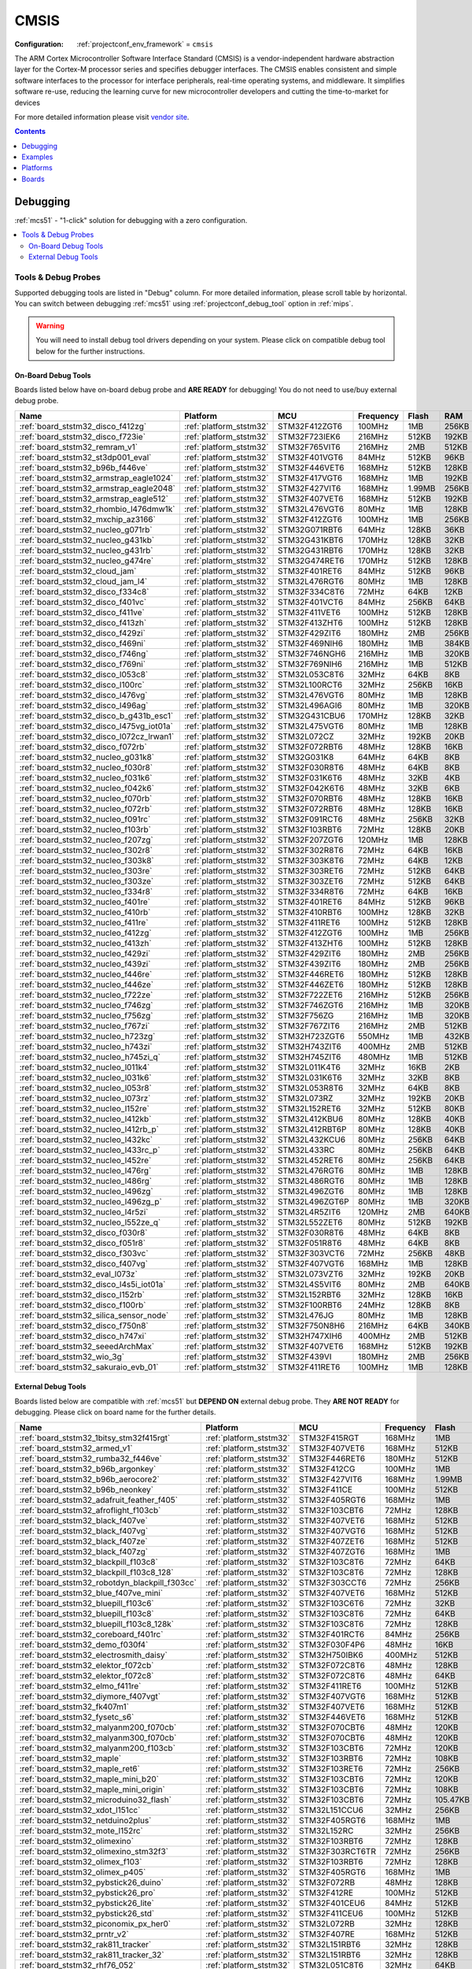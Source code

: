 
.. _framework_cmsis:

CMSIS
=====

:Configuration:
  :ref:`projectconf_env_framework` = ``cmsis``

The ARM Cortex Microcontroller Software Interface Standard (CMSIS) is a vendor-independent hardware abstraction layer for the Cortex-M processor series and specifies debugger interfaces. The CMSIS enables consistent and simple software interfaces to the processor for interface peripherals, real-time operating systems, and middleware. It simplifies software re-use, reducing the learning curve for new microcontroller developers and cutting the time-to-market for devices

For more detailed information please visit `vendor site <https://developer.arm.com/tools-and-software/embedded/cmsis?utm_source=platformio.org&utm_medium=docs>`_.


.. contents:: Contents
    :local:
    :depth: 1

Debugging
---------

:ref:`mcs51` - "1-click" solution for debugging with a zero configuration.

.. contents::
    :local:


Tools & Debug Probes
~~~~~~~~~~~~~~~~~~~~

Supported debugging tools are listed in "Debug" column. For more detailed
information, please scroll table by horizontal.
You can switch between debugging :ref:`mcs51` using
:ref:`projectconf_debug_tool` option in :ref:`mips`.

.. warning::
    You will need to install debug tool drivers depending on your system.
    Please click on compatible debug tool below for the further instructions.


On-Board Debug Tools
^^^^^^^^^^^^^^^^^^^^

Boards listed below have on-board debug probe and **ARE READY** for debugging!
You do not need to use/buy external debug probe.


.. list-table::
    :header-rows:  1

    * - Name
      - Platform
      - MCU
      - Frequency
      - Flash
      - RAM
    * - :ref:`board_ststm32_disco_f412zg`
      - :ref:`platform_ststm32`
      - STM32F412ZGT6
      - 100MHz
      - 1MB
      - 256KB
    * - :ref:`board_ststm32_disco_f723ie`
      - :ref:`platform_ststm32`
      - STM32F723IEK6
      - 216MHz
      - 512KB
      - 192KB
    * - :ref:`board_ststm32_remram_v1`
      - :ref:`platform_ststm32`
      - STM32F765VIT6
      - 216MHz
      - 2MB
      - 512KB
    * - :ref:`board_ststm32_st3dp001_eval`
      - :ref:`platform_ststm32`
      - STM32F401VGT6
      - 84MHz
      - 512KB
      - 96KB
    * - :ref:`board_ststm32_b96b_f446ve`
      - :ref:`platform_ststm32`
      - STM32F446VET6
      - 168MHz
      - 512KB
      - 128KB
    * - :ref:`board_ststm32_armstrap_eagle1024`
      - :ref:`platform_ststm32`
      - STM32F417VGT6
      - 168MHz
      - 1MB
      - 192KB
    * - :ref:`board_ststm32_armstrap_eagle2048`
      - :ref:`platform_ststm32`
      - STM32F427VIT6
      - 168MHz
      - 1.99MB
      - 256KB
    * - :ref:`board_ststm32_armstrap_eagle512`
      - :ref:`platform_ststm32`
      - STM32F407VET6
      - 168MHz
      - 512KB
      - 192KB
    * - :ref:`board_ststm32_rhombio_l476dmw1k`
      - :ref:`platform_ststm32`
      - STM32L476VGT6
      - 80MHz
      - 1MB
      - 128KB
    * - :ref:`board_ststm32_mxchip_az3166`
      - :ref:`platform_ststm32`
      - STM32F412ZGT6
      - 100MHz
      - 1MB
      - 256KB
    * - :ref:`board_ststm32_nucleo_g071rb`
      - :ref:`platform_ststm32`
      - STM32G071RBT6
      - 64MHz
      - 128KB
      - 36KB
    * - :ref:`board_ststm32_nucleo_g431kb`
      - :ref:`platform_ststm32`
      - STM32G431KBT6
      - 170MHz
      - 128KB
      - 32KB
    * - :ref:`board_ststm32_nucleo_g431rb`
      - :ref:`platform_ststm32`
      - STM32G431RBT6
      - 170MHz
      - 128KB
      - 32KB
    * - :ref:`board_ststm32_nucleo_g474re`
      - :ref:`platform_ststm32`
      - STM32G474RET6
      - 170MHz
      - 512KB
      - 128KB
    * - :ref:`board_ststm32_cloud_jam`
      - :ref:`platform_ststm32`
      - STM32F401RET6
      - 84MHz
      - 512KB
      - 96KB
    * - :ref:`board_ststm32_cloud_jam_l4`
      - :ref:`platform_ststm32`
      - STM32L476RGT6
      - 80MHz
      - 1MB
      - 128KB
    * - :ref:`board_ststm32_disco_f334c8`
      - :ref:`platform_ststm32`
      - STM32F334C8T6
      - 72MHz
      - 64KB
      - 12KB
    * - :ref:`board_ststm32_disco_f401vc`
      - :ref:`platform_ststm32`
      - STM32F401VCT6
      - 84MHz
      - 256KB
      - 64KB
    * - :ref:`board_ststm32_disco_f411ve`
      - :ref:`platform_ststm32`
      - STM32F411VET6
      - 100MHz
      - 512KB
      - 128KB
    * - :ref:`board_ststm32_disco_f413zh`
      - :ref:`platform_ststm32`
      - STM32F413ZHT6
      - 100MHz
      - 512KB
      - 128KB
    * - :ref:`board_ststm32_disco_f429zi`
      - :ref:`platform_ststm32`
      - STM32F429ZIT6
      - 180MHz
      - 2MB
      - 256KB
    * - :ref:`board_ststm32_disco_f469ni`
      - :ref:`platform_ststm32`
      - STM32F469NIH6
      - 180MHz
      - 1MB
      - 384KB
    * - :ref:`board_ststm32_disco_f746ng`
      - :ref:`platform_ststm32`
      - STM32F746NGH6
      - 216MHz
      - 1MB
      - 320KB
    * - :ref:`board_ststm32_disco_f769ni`
      - :ref:`platform_ststm32`
      - STM32F769NIH6
      - 216MHz
      - 1MB
      - 512KB
    * - :ref:`board_ststm32_disco_l053c8`
      - :ref:`platform_ststm32`
      - STM32L053C8T6
      - 32MHz
      - 64KB
      - 8KB
    * - :ref:`board_ststm32_disco_l100rc`
      - :ref:`platform_ststm32`
      - STM32L100RCT6
      - 32MHz
      - 256KB
      - 16KB
    * - :ref:`board_ststm32_disco_l476vg`
      - :ref:`platform_ststm32`
      - STM32L476VGT6
      - 80MHz
      - 1MB
      - 128KB
    * - :ref:`board_ststm32_disco_l496ag`
      - :ref:`platform_ststm32`
      - STM32L496AGI6
      - 80MHz
      - 1MB
      - 320KB
    * - :ref:`board_ststm32_disco_b_g431b_esc1`
      - :ref:`platform_ststm32`
      - STM32G431CBU6
      - 170MHz
      - 128KB
      - 32KB
    * - :ref:`board_ststm32_disco_l475vg_iot01a`
      - :ref:`platform_ststm32`
      - STM32L475VGT6
      - 80MHz
      - 1MB
      - 128KB
    * - :ref:`board_ststm32_disco_l072cz_lrwan1`
      - :ref:`platform_ststm32`
      - STM32L072CZ
      - 32MHz
      - 192KB
      - 20KB
    * - :ref:`board_ststm32_disco_f072rb`
      - :ref:`platform_ststm32`
      - STM32F072RBT6
      - 48MHz
      - 128KB
      - 16KB
    * - :ref:`board_ststm32_nucleo_g031k8`
      - :ref:`platform_ststm32`
      - STM32G031K8
      - 64MHz
      - 64KB
      - 8KB
    * - :ref:`board_ststm32_nucleo_f030r8`
      - :ref:`platform_ststm32`
      - STM32F030R8T6
      - 48MHz
      - 64KB
      - 8KB
    * - :ref:`board_ststm32_nucleo_f031k6`
      - :ref:`platform_ststm32`
      - STM32F031K6T6
      - 48MHz
      - 32KB
      - 4KB
    * - :ref:`board_ststm32_nucleo_f042k6`
      - :ref:`platform_ststm32`
      - STM32F042K6T6
      - 48MHz
      - 32KB
      - 6KB
    * - :ref:`board_ststm32_nucleo_f070rb`
      - :ref:`platform_ststm32`
      - STM32F070RBT6
      - 48MHz
      - 128KB
      - 16KB
    * - :ref:`board_ststm32_nucleo_f072rb`
      - :ref:`platform_ststm32`
      - STM32F072RBT6
      - 48MHz
      - 128KB
      - 16KB
    * - :ref:`board_ststm32_nucleo_f091rc`
      - :ref:`platform_ststm32`
      - STM32F091RCT6
      - 48MHz
      - 256KB
      - 32KB
    * - :ref:`board_ststm32_nucleo_f103rb`
      - :ref:`platform_ststm32`
      - STM32F103RBT6
      - 72MHz
      - 128KB
      - 20KB
    * - :ref:`board_ststm32_nucleo_f207zg`
      - :ref:`platform_ststm32`
      - STM32F207ZGT6
      - 120MHz
      - 1MB
      - 128KB
    * - :ref:`board_ststm32_nucleo_f302r8`
      - :ref:`platform_ststm32`
      - STM32F302R8T6
      - 72MHz
      - 64KB
      - 16KB
    * - :ref:`board_ststm32_nucleo_f303k8`
      - :ref:`platform_ststm32`
      - STM32F303K8T6
      - 72MHz
      - 64KB
      - 12KB
    * - :ref:`board_ststm32_nucleo_f303re`
      - :ref:`platform_ststm32`
      - STM32F303RET6
      - 72MHz
      - 512KB
      - 64KB
    * - :ref:`board_ststm32_nucleo_f303ze`
      - :ref:`platform_ststm32`
      - STM32F303ZET6
      - 72MHz
      - 512KB
      - 64KB
    * - :ref:`board_ststm32_nucleo_f334r8`
      - :ref:`platform_ststm32`
      - STM32F334R8T6
      - 72MHz
      - 64KB
      - 16KB
    * - :ref:`board_ststm32_nucleo_f401re`
      - :ref:`platform_ststm32`
      - STM32F401RET6
      - 84MHz
      - 512KB
      - 96KB
    * - :ref:`board_ststm32_nucleo_f410rb`
      - :ref:`platform_ststm32`
      - STM32F410RBT6
      - 100MHz
      - 128KB
      - 32KB
    * - :ref:`board_ststm32_nucleo_f411re`
      - :ref:`platform_ststm32`
      - STM32F411RET6
      - 100MHz
      - 512KB
      - 128KB
    * - :ref:`board_ststm32_nucleo_f412zg`
      - :ref:`platform_ststm32`
      - STM32F412ZGT6
      - 100MHz
      - 1MB
      - 256KB
    * - :ref:`board_ststm32_nucleo_f413zh`
      - :ref:`platform_ststm32`
      - STM32F413ZHT6
      - 100MHz
      - 512KB
      - 128KB
    * - :ref:`board_ststm32_nucleo_f429zi`
      - :ref:`platform_ststm32`
      - STM32F429ZIT6
      - 180MHz
      - 2MB
      - 256KB
    * - :ref:`board_ststm32_nucleo_f439zi`
      - :ref:`platform_ststm32`
      - STM32F439ZIT6
      - 180MHz
      - 2MB
      - 256KB
    * - :ref:`board_ststm32_nucleo_f446re`
      - :ref:`platform_ststm32`
      - STM32F446RET6
      - 180MHz
      - 512KB
      - 128KB
    * - :ref:`board_ststm32_nucleo_f446ze`
      - :ref:`platform_ststm32`
      - STM32F446ZET6
      - 180MHz
      - 512KB
      - 128KB
    * - :ref:`board_ststm32_nucleo_f722ze`
      - :ref:`platform_ststm32`
      - STM32F722ZET6
      - 216MHz
      - 512KB
      - 256KB
    * - :ref:`board_ststm32_nucleo_f746zg`
      - :ref:`platform_ststm32`
      - STM32F746ZGT6
      - 216MHz
      - 1MB
      - 320KB
    * - :ref:`board_ststm32_nucleo_f756zg`
      - :ref:`platform_ststm32`
      - STM32F756ZG
      - 216MHz
      - 1MB
      - 320KB
    * - :ref:`board_ststm32_nucleo_f767zi`
      - :ref:`platform_ststm32`
      - STM32F767ZIT6
      - 216MHz
      - 2MB
      - 512KB
    * - :ref:`board_ststm32_nucleo_h723zg`
      - :ref:`platform_ststm32`
      - STM32H723ZGT6
      - 550MHz
      - 1MB
      - 432KB
    * - :ref:`board_ststm32_nucleo_h743zi`
      - :ref:`platform_ststm32`
      - STM32H743ZIT6
      - 400MHz
      - 2MB
      - 512KB
    * - :ref:`board_ststm32_nucleo_h745zi_q`
      - :ref:`platform_ststm32`
      - STM32H745ZIT6
      - 480MHz
      - 1MB
      - 512KB
    * - :ref:`board_ststm32_nucleo_l011k4`
      - :ref:`platform_ststm32`
      - STM32L011K4T6
      - 32MHz
      - 16KB
      - 2KB
    * - :ref:`board_ststm32_nucleo_l031k6`
      - :ref:`platform_ststm32`
      - STM32L031K6T6
      - 32MHz
      - 32KB
      - 8KB
    * - :ref:`board_ststm32_nucleo_l053r8`
      - :ref:`platform_ststm32`
      - STM32L053R8T6
      - 32MHz
      - 64KB
      - 8KB
    * - :ref:`board_ststm32_nucleo_l073rz`
      - :ref:`platform_ststm32`
      - STM32L073RZ
      - 32MHz
      - 192KB
      - 20KB
    * - :ref:`board_ststm32_nucleo_l152re`
      - :ref:`platform_ststm32`
      - STM32L152RET6
      - 32MHz
      - 512KB
      - 80KB
    * - :ref:`board_ststm32_nucleo_l412kb`
      - :ref:`platform_ststm32`
      - STM32L412KBU6
      - 80MHz
      - 128KB
      - 40KB
    * - :ref:`board_ststm32_nucleo_l412rb_p`
      - :ref:`platform_ststm32`
      - STM32L412RBT6P
      - 80MHz
      - 128KB
      - 40KB
    * - :ref:`board_ststm32_nucleo_l432kc`
      - :ref:`platform_ststm32`
      - STM32L432KCU6
      - 80MHz
      - 256KB
      - 64KB
    * - :ref:`board_ststm32_nucleo_l433rc_p`
      - :ref:`platform_ststm32`
      - STM32L433RC
      - 80MHz
      - 256KB
      - 64KB
    * - :ref:`board_ststm32_nucleo_l452re`
      - :ref:`platform_ststm32`
      - STM32L452RET6
      - 80MHz
      - 256KB
      - 64KB
    * - :ref:`board_ststm32_nucleo_l476rg`
      - :ref:`platform_ststm32`
      - STM32L476RGT6
      - 80MHz
      - 1MB
      - 128KB
    * - :ref:`board_ststm32_nucleo_l486rg`
      - :ref:`platform_ststm32`
      - STM32L486RGT6
      - 80MHz
      - 1MB
      - 128KB
    * - :ref:`board_ststm32_nucleo_l496zg`
      - :ref:`platform_ststm32`
      - STM32L496ZGT6
      - 80MHz
      - 1MB
      - 128KB
    * - :ref:`board_ststm32_nucleo_l496zg_p`
      - :ref:`platform_ststm32`
      - STM32L496ZGT6P
      - 80MHz
      - 1MB
      - 320KB
    * - :ref:`board_ststm32_nucleo_l4r5zi`
      - :ref:`platform_ststm32`
      - STM32L4R5ZIT6
      - 120MHz
      - 2MB
      - 640KB
    * - :ref:`board_ststm32_nucleo_l552ze_q`
      - :ref:`platform_ststm32`
      - STM32L552ZET6
      - 80MHz
      - 512KB
      - 192KB
    * - :ref:`board_ststm32_disco_f030r8`
      - :ref:`platform_ststm32`
      - STM32F030R8T6
      - 48MHz
      - 64KB
      - 8KB
    * - :ref:`board_ststm32_disco_f051r8`
      - :ref:`platform_ststm32`
      - STM32F051R8T6
      - 48MHz
      - 64KB
      - 8KB
    * - :ref:`board_ststm32_disco_f303vc`
      - :ref:`platform_ststm32`
      - STM32F303VCT6
      - 72MHz
      - 256KB
      - 48KB
    * - :ref:`board_ststm32_disco_f407vg`
      - :ref:`platform_ststm32`
      - STM32F407VGT6
      - 168MHz
      - 1MB
      - 128KB
    * - :ref:`board_ststm32_eval_l073z`
      - :ref:`platform_ststm32`
      - STM32L073VZT6
      - 32MHz
      - 192KB
      - 20KB
    * - :ref:`board_ststm32_disco_l4s5i_iot01a`
      - :ref:`platform_ststm32`
      - STM32L4S5VIT6
      - 80MHz
      - 2MB
      - 640KB
    * - :ref:`board_ststm32_disco_l152rb`
      - :ref:`platform_ststm32`
      - STM32L152RBT6
      - 32MHz
      - 128KB
      - 16KB
    * - :ref:`board_ststm32_disco_f100rb`
      - :ref:`platform_ststm32`
      - STM32F100RBT6
      - 24MHz
      - 128KB
      - 8KB
    * - :ref:`board_ststm32_silica_sensor_node`
      - :ref:`platform_ststm32`
      - STM32L476JG
      - 80MHz
      - 1MB
      - 128KB
    * - :ref:`board_ststm32_disco_f750n8`
      - :ref:`platform_ststm32`
      - STM32F750N8H6
      - 216MHz
      - 64KB
      - 340KB
    * - :ref:`board_ststm32_disco_h747xi`
      - :ref:`platform_ststm32`
      - STM32H747XIH6
      - 400MHz
      - 2MB
      - 512KB
    * - :ref:`board_ststm32_seeedArchMax`
      - :ref:`platform_ststm32`
      - STM32F407VET6
      - 168MHz
      - 512KB
      - 192KB
    * - :ref:`board_ststm32_wio_3g`
      - :ref:`platform_ststm32`
      - STM32F439VI
      - 180MHz
      - 2MB
      - 256KB
    * - :ref:`board_ststm32_sakuraio_evb_01`
      - :ref:`platform_ststm32`
      - STM32F411RET6
      - 100MHz
      - 1MB
      - 128KB


External Debug Tools
^^^^^^^^^^^^^^^^^^^^

Boards listed below are compatible with :ref:`mcs51` but **DEPEND ON**
external debug probe. They **ARE NOT READY** for debugging.
Please click on board name for the further details.


.. list-table::
    :header-rows:  1

    * - Name
      - Platform
      - MCU
      - Frequency
      - Flash
      - RAM
    * - :ref:`board_ststm32_1bitsy_stm32f415rgt`
      - :ref:`platform_ststm32`
      - STM32F415RGT
      - 168MHz
      - 1MB
      - 128KB
    * - :ref:`board_ststm32_armed_v1`
      - :ref:`platform_ststm32`
      - STM32F407VET6
      - 168MHz
      - 512KB
      - 192KB
    * - :ref:`board_ststm32_rumba32_f446ve`
      - :ref:`platform_ststm32`
      - STM32F446RET6
      - 180MHz
      - 512KB
      - 128KB
    * - :ref:`board_ststm32_b96b_argonkey`
      - :ref:`platform_ststm32`
      - STM32F412CG
      - 100MHz
      - 1MB
      - 256KB
    * - :ref:`board_ststm32_b96b_aerocore2`
      - :ref:`platform_ststm32`
      - STM32F427VIT6
      - 168MHz
      - 1.99MB
      - 256KB
    * - :ref:`board_ststm32_b96b_neonkey`
      - :ref:`platform_ststm32`
      - STM32F411CE
      - 100MHz
      - 512KB
      - 128KB
    * - :ref:`board_ststm32_adafruit_feather_f405`
      - :ref:`platform_ststm32`
      - STM32F405RGT6
      - 168MHz
      - 1MB
      - 128KB
    * - :ref:`board_ststm32_afroflight_f103cb`
      - :ref:`platform_ststm32`
      - STM32F103CBT6
      - 72MHz
      - 128KB
      - 20KB
    * - :ref:`board_ststm32_black_f407ve`
      - :ref:`platform_ststm32`
      - STM32F407VET6
      - 168MHz
      - 512KB
      - 128KB
    * - :ref:`board_ststm32_black_f407vg`
      - :ref:`platform_ststm32`
      - STM32F407VGT6
      - 168MHz
      - 512KB
      - 128KB
    * - :ref:`board_ststm32_black_f407ze`
      - :ref:`platform_ststm32`
      - STM32F407ZET6
      - 168MHz
      - 512KB
      - 128KB
    * - :ref:`board_ststm32_black_f407zg`
      - :ref:`platform_ststm32`
      - STM32F407ZGT6
      - 168MHz
      - 1MB
      - 128KB
    * - :ref:`board_ststm32_blackpill_f103c8`
      - :ref:`platform_ststm32`
      - STM32F103C8T6
      - 72MHz
      - 64KB
      - 20KB
    * - :ref:`board_ststm32_blackpill_f103c8_128`
      - :ref:`platform_ststm32`
      - STM32F103C8T6
      - 72MHz
      - 128KB
      - 20KB
    * - :ref:`board_ststm32_robotdyn_blackpill_f303cc`
      - :ref:`platform_ststm32`
      - STM32F303CCT6
      - 72MHz
      - 256KB
      - 40KB
    * - :ref:`board_ststm32_blue_f407ve_mini`
      - :ref:`platform_ststm32`
      - STM32F407VET6
      - 168MHz
      - 512KB
      - 128KB
    * - :ref:`board_ststm32_bluepill_f103c6`
      - :ref:`platform_ststm32`
      - STM32F103C6T6
      - 72MHz
      - 32KB
      - 10KB
    * - :ref:`board_ststm32_bluepill_f103c8`
      - :ref:`platform_ststm32`
      - STM32F103C8T6
      - 72MHz
      - 64KB
      - 20KB
    * - :ref:`board_ststm32_bluepill_f103c8_128k`
      - :ref:`platform_ststm32`
      - STM32F103C8T6
      - 72MHz
      - 128KB
      - 20KB
    * - :ref:`board_ststm32_coreboard_f401rc`
      - :ref:`platform_ststm32`
      - STM32F401RCT6
      - 84MHz
      - 256KB
      - 64KB
    * - :ref:`board_ststm32_demo_f030f4`
      - :ref:`platform_ststm32`
      - STM32F030F4P6
      - 48MHz
      - 16KB
      - 4KB
    * - :ref:`board_ststm32_electrosmith_daisy`
      - :ref:`platform_ststm32`
      - STM32H750IBK6
      - 400MHz
      - 512KB
      - 128KB
    * - :ref:`board_ststm32_elektor_f072cb`
      - :ref:`platform_ststm32`
      - STM32F072C8T6
      - 48MHz
      - 128KB
      - 16KB
    * - :ref:`board_ststm32_elektor_f072c8`
      - :ref:`platform_ststm32`
      - STM32F072C8T6
      - 48MHz
      - 64KB
      - 16KB
    * - :ref:`board_ststm32_elmo_f411re`
      - :ref:`platform_ststm32`
      - STM32F411RET6
      - 100MHz
      - 512KB
      - 128KB
    * - :ref:`board_ststm32_diymore_f407vgt`
      - :ref:`platform_ststm32`
      - STM32F407VGT6
      - 168MHz
      - 512KB
      - 128KB
    * - :ref:`board_ststm32_fk407m1`
      - :ref:`platform_ststm32`
      - STM32F407VET6
      - 168MHz
      - 512KB
      - 128KB
    * - :ref:`board_ststm32_fysetc_s6`
      - :ref:`platform_ststm32`
      - STM32F446VET6
      - 168MHz
      - 512KB
      - 128KB
    * - :ref:`board_ststm32_malyanm200_f070cb`
      - :ref:`platform_ststm32`
      - STM32F070CBT6
      - 48MHz
      - 120KB
      - 14.81KB
    * - :ref:`board_ststm32_malyanm300_f070cb`
      - :ref:`platform_ststm32`
      - STM32F070CBT6
      - 48MHz
      - 120KB
      - 14.81KB
    * - :ref:`board_ststm32_malyanm200_f103cb`
      - :ref:`platform_ststm32`
      - STM32F103CBT6
      - 72MHz
      - 120KB
      - 20KB
    * - :ref:`board_ststm32_maple`
      - :ref:`platform_ststm32`
      - STM32F103RBT6
      - 72MHz
      - 108KB
      - 17KB
    * - :ref:`board_ststm32_maple_ret6`
      - :ref:`platform_ststm32`
      - STM32F103RET6
      - 72MHz
      - 256KB
      - 48KB
    * - :ref:`board_ststm32_maple_mini_b20`
      - :ref:`platform_ststm32`
      - STM32F103CBT6
      - 72MHz
      - 120KB
      - 20KB
    * - :ref:`board_ststm32_maple_mini_origin`
      - :ref:`platform_ststm32`
      - STM32F103CBT6
      - 72MHz
      - 108KB
      - 17KB
    * - :ref:`board_ststm32_microduino32_flash`
      - :ref:`platform_ststm32`
      - STM32F103CBT6
      - 72MHz
      - 105.47KB
      - 16.60KB
    * - :ref:`board_ststm32_xdot_l151cc`
      - :ref:`platform_ststm32`
      - STM32L151CCU6
      - 32MHz
      - 256KB
      - 32KB
    * - :ref:`board_ststm32_netduino2plus`
      - :ref:`platform_ststm32`
      - STM32F405RGT6
      - 168MHz
      - 1MB
      - 192KB
    * - :ref:`board_ststm32_mote_l152rc`
      - :ref:`platform_ststm32`
      - STM32L152RC
      - 32MHz
      - 256KB
      - 32KB
    * - :ref:`board_ststm32_olimexino`
      - :ref:`platform_ststm32`
      - STM32F103RBT6
      - 72MHz
      - 128KB
      - 20KB
    * - :ref:`board_ststm32_olimexino_stm32f3`
      - :ref:`platform_ststm32`
      - STM32F303RCT6TR
      - 72MHz
      - 256KB
      - 40KB
    * - :ref:`board_ststm32_olimex_f103`
      - :ref:`platform_ststm32`
      - STM32F103RBT6
      - 72MHz
      - 128KB
      - 20KB
    * - :ref:`board_ststm32_olimex_p405`
      - :ref:`platform_ststm32`
      - STM32F405RGT6
      - 168MHz
      - 1MB
      - 192KB
    * - :ref:`board_ststm32_pybstick26_duino`
      - :ref:`platform_ststm32`
      - STM32F072RB
      - 48MHz
      - 128KB
      - 16KB
    * - :ref:`board_ststm32_pybstick26_pro`
      - :ref:`platform_ststm32`
      - STM32F412RE
      - 100MHz
      - 512KB
      - 256KB
    * - :ref:`board_ststm32_pybstick26_lite`
      - :ref:`platform_ststm32`
      - STM32F401CEU6
      - 84MHz
      - 512KB
      - 96KB
    * - :ref:`board_ststm32_pybstick26_std`
      - :ref:`platform_ststm32`
      - STM32F411CEU6
      - 100MHz
      - 512KB
      - 128KB
    * - :ref:`board_ststm32_piconomix_px_her0`
      - :ref:`platform_ststm32`
      - STM32L072RB
      - 32MHz
      - 128KB
      - 20KB
    * - :ref:`board_ststm32_prntr_v2`
      - :ref:`platform_ststm32`
      - STM32F407RE
      - 168MHz
      - 512KB
      - 192KB
    * - :ref:`board_ststm32_rak811_tracker`
      - :ref:`platform_ststm32`
      - STM32L151RBT6
      - 32MHz
      - 128KB
      - 16KB
    * - :ref:`board_ststm32_rak811_tracker_32`
      - :ref:`platform_ststm32`
      - STM32L151RBT6
      - 32MHz
      - 128KB
      - 32KB
    * - :ref:`board_ststm32_rhf76_052`
      - :ref:`platform_ststm32`
      - STM32L051C8T6
      - 32MHz
      - 64KB
      - 8KB
    * - :ref:`board_ststm32_disco_g031j6`
      - :ref:`platform_ststm32`
      - STM32G031J6
      - 64MHz
      - 128KB
      - 8KB
    * - :ref:`board_ststm32_steval_fcu001v1`
      - :ref:`platform_ststm32`
      - STM32F401CCU6
      - 84MHz
      - 256KB
      - 64KB
    * - :ref:`board_ststm32_olimex_e407`
      - :ref:`platform_ststm32`
      - STM32F407ZGT6
      - 168MHz
      - 1MB
      - 128KB
    * - :ref:`board_ststm32_olimex_h407`
      - :ref:`platform_ststm32`
      - STM32F407ZGT6
      - 168MHz
      - 1MB
      - 128KB
    * - :ref:`board_ststm32_eval_f107vc`
      - :ref:`platform_ststm32`
      - STM32F107VCT6
      - 72MHz
      - 256KB
      - 64KB
    * - :ref:`board_ststm32_eval_f373vc`
      - :ref:`platform_ststm32`
      - STM32F373VCT6
      - 72MHz
      - 256KB
      - 32KB
    * - :ref:`board_ststm32_eval_f072vb`
      - :ref:`platform_ststm32`
      - STM32F072VBT6
      - 48MHz
      - 128KB
      - 16KB
    * - :ref:`board_ststm32_genericSTM32F103C4`
      - :ref:`platform_ststm32`
      - STM32F103C4T6
      - 72MHz
      - 16KB
      - 6KB
    * - :ref:`board_ststm32_genericSTM32F103C6`
      - :ref:`platform_ststm32`
      - STM32F103C6T6
      - 72MHz
      - 32KB
      - 10KB
    * - :ref:`board_ststm32_genericSTM32F103C8`
      - :ref:`platform_ststm32`
      - STM32F103C8T6
      - 72MHz
      - 64KB
      - 20KB
    * - :ref:`board_ststm32_genericSTM32F103CB`
      - :ref:`platform_ststm32`
      - STM32F103CBT6
      - 72MHz
      - 128KB
      - 20KB
    * - :ref:`board_ststm32_genericSTM32F103R4`
      - :ref:`platform_ststm32`
      - STM32F103R4T6
      - 72MHz
      - 16KB
      - 6KB
    * - :ref:`board_ststm32_genericSTM32F103R6`
      - :ref:`platform_ststm32`
      - STM32F103R6T6
      - 72MHz
      - 32KB
      - 10KB
    * - :ref:`board_ststm32_genericSTM32F103R8`
      - :ref:`platform_ststm32`
      - STM32F103R8T6
      - 72MHz
      - 64KB
      - 20KB
    * - :ref:`board_ststm32_genericSTM32F103RB`
      - :ref:`platform_ststm32`
      - STM32F103RBT6
      - 72MHz
      - 128KB
      - 20KB
    * - :ref:`board_ststm32_genericSTM32F103RC`
      - :ref:`platform_ststm32`
      - STM32F103RCT6
      - 72MHz
      - 256KB
      - 48KB
    * - :ref:`board_ststm32_genericSTM32F103RD`
      - :ref:`platform_ststm32`
      - STM32F103RDT6
      - 72MHz
      - 384KB
      - 64KB
    * - :ref:`board_ststm32_genericSTM32F103RE`
      - :ref:`platform_ststm32`
      - STM32F103RET6
      - 72MHz
      - 512KB
      - 64KB
    * - :ref:`board_ststm32_genericSTM32F103RF`
      - :ref:`platform_ststm32`
      - STM32F103RFT6
      - 72MHz
      - 768KB
      - 96KB
    * - :ref:`board_ststm32_genericSTM32F103RG`
      - :ref:`platform_ststm32`
      - STM32F103RGT6
      - 72MHz
      - 1MB
      - 96KB
    * - :ref:`board_ststm32_genericSTM32F103T4`
      - :ref:`platform_ststm32`
      - STM32F103T4U6
      - 72MHz
      - 16KB
      - 6KB
    * - :ref:`board_ststm32_genericSTM32F103T6`
      - :ref:`platform_ststm32`
      - STM32F103T6U6
      - 72MHz
      - 32KB
      - 10KB
    * - :ref:`board_ststm32_genericSTM32F103T8`
      - :ref:`platform_ststm32`
      - STM32F103T8U6
      - 72MHz
      - 64KB
      - 20KB
    * - :ref:`board_ststm32_genericSTM32F103TB`
      - :ref:`platform_ststm32`
      - STM32F103TBU6
      - 72MHz
      - 128KB
      - 20KB
    * - :ref:`board_ststm32_genericSTM32F103V8`
      - :ref:`platform_ststm32`
      - STM32F103V8T6
      - 72MHz
      - 64KB
      - 20KB
    * - :ref:`board_ststm32_genericSTM32F103VB`
      - :ref:`platform_ststm32`
      - STM32F103VBT6
      - 72MHz
      - 128KB
      - 20KB
    * - :ref:`board_ststm32_genericSTM32F103VC`
      - :ref:`platform_ststm32`
      - STM32F103VCT6
      - 72MHz
      - 256KB
      - 48KB
    * - :ref:`board_ststm32_genericSTM32F103VD`
      - :ref:`platform_ststm32`
      - STM32F103VDT6
      - 72MHz
      - 384KB
      - 64KB
    * - :ref:`board_ststm32_genericSTM32F103VE`
      - :ref:`platform_ststm32`
      - STM32F103VET6
      - 72MHz
      - 512KB
      - 64KB
    * - :ref:`board_ststm32_genericSTM32F103VF`
      - :ref:`platform_ststm32`
      - STM32F103VFT6
      - 72MHz
      - 768KB
      - 96KB
    * - :ref:`board_ststm32_genericSTM32F103VG`
      - :ref:`platform_ststm32`
      - STM32F103VGT6
      - 72MHz
      - 1MB
      - 96KB
    * - :ref:`board_ststm32_genericSTM32F103ZC`
      - :ref:`platform_ststm32`
      - STM32F103ZCT6
      - 72MHz
      - 256KB
      - 48KB
    * - :ref:`board_ststm32_genericSTM32F103ZD`
      - :ref:`platform_ststm32`
      - STM32F103ZDT6
      - 72MHz
      - 384KB
      - 64KB
    * - :ref:`board_ststm32_genericSTM32F103ZE`
      - :ref:`platform_ststm32`
      - STM32F103ZET6
      - 72MHz
      - 512KB
      - 64KB
    * - :ref:`board_ststm32_genericSTM32F103ZF`
      - :ref:`platform_ststm32`
      - STM32F103ZFT6
      - 72MHz
      - 768KB
      - 96KB
    * - :ref:`board_ststm32_genericSTM32F103ZG`
      - :ref:`platform_ststm32`
      - STM32F103ZGT6
      - 72MHz
      - 1MB
      - 96KB
    * - :ref:`board_ststm32_genericSTM32F303CB`
      - :ref:`platform_ststm32`
      - STM32F303CBT6
      - 72MHz
      - 128KB
      - 32KB
    * - :ref:`board_ststm32_genericSTM32F373RC`
      - :ref:`platform_ststm32`
      - STM32F373RCT6
      - 72MHz
      - 256KB
      - 32KB
    * - :ref:`board_ststm32_genericSTM32F401CB`
      - :ref:`platform_ststm32`
      - STM32F401CBU6
      - 84MHz
      - 128KB
      - 64KB
    * - :ref:`board_ststm32_genericSTM32F401CC`
      - :ref:`platform_ststm32`
      - STM32F401CCU6
      - 84MHz
      - 256KB
      - 64KB
    * - :ref:`board_ststm32_genericSTM32F401CD`
      - :ref:`platform_ststm32`
      - STM32F401CDU6
      - 84MHz
      - 384KB
      - 96KB
    * - :ref:`board_ststm32_genericSTM32F401CE`
      - :ref:`platform_ststm32`
      - STM32F401CEU6
      - 84MHz
      - 512KB
      - 96KB
    * - :ref:`board_ststm32_genericSTM32F401RB`
      - :ref:`platform_ststm32`
      - STM32F401RBT6
      - 84MHz
      - 128KB
      - 64KB
    * - :ref:`board_ststm32_genericSTM32F401RC`
      - :ref:`platform_ststm32`
      - STM32F401RCT6
      - 84MHz
      - 256KB
      - 64KB
    * - :ref:`board_ststm32_genericSTM32F401RD`
      - :ref:`platform_ststm32`
      - STM32F401RDT6
      - 84MHz
      - 384KB
      - 96KB
    * - :ref:`board_ststm32_genericSTM32F401RE`
      - :ref:`platform_ststm32`
      - STM32F401RET6
      - 84MHz
      - 512KB
      - 96KB
    * - :ref:`board_ststm32_genericSTM32F405RG`
      - :ref:`platform_ststm32`
      - STM32F405RGT6
      - 168MHz
      - 1MB
      - 128KB
    * - :ref:`board_ststm32_genericSTM32F407IGT6`
      - :ref:`platform_ststm32`
      - STM32F407IGT6
      - 168MHz
      - 1MB
      - 192KB
    * - :ref:`board_ststm32_genericSTM32F407VET6`
      - :ref:`platform_ststm32`
      - STM32F407VET6
      - 168MHz
      - 502.23KB
      - 128KB
    * - :ref:`board_ststm32_genericSTM32F407VGT6`
      - :ref:`platform_ststm32`
      - STM32F407VGT6
      - 168MHz
      - 1MB
      - 128KB
    * - :ref:`board_ststm32_genericSTM32F410C8`
      - :ref:`platform_ststm32`
      - STM32F410C8T6
      - 100MHz
      - 64KB
      - 32KB
    * - :ref:`board_ststm32_genericSTM32F410CB`
      - :ref:`platform_ststm32`
      - STM32F410CBT6
      - 100MHz
      - 128KB
      - 32KB
    * - :ref:`board_ststm32_genericSTM32F410R8`
      - :ref:`platform_ststm32`
      - STM32F410R8T6
      - 100MHz
      - 64KB
      - 32KB
    * - :ref:`board_ststm32_genericSTM32F410RB`
      - :ref:`platform_ststm32`
      - STM32F410RBT6
      - 100MHz
      - 128KB
      - 32KB
    * - :ref:`board_ststm32_genericSTM32F411CC`
      - :ref:`platform_ststm32`
      - STM32F411CCU6
      - 100MHz
      - 256KB
      - 128KB
    * - :ref:`board_ststm32_genericSTM32F411CE`
      - :ref:`platform_ststm32`
      - STM32F411CEU6
      - 100MHz
      - 512KB
      - 128KB
    * - :ref:`board_ststm32_genericSTM32F411RC`
      - :ref:`platform_ststm32`
      - STM32F411RCT6
      - 100MHz
      - 256KB
      - 128KB
    * - :ref:`board_ststm32_genericSTM32F411RE`
      - :ref:`platform_ststm32`
      - STM32F411RET6
      - 100MHz
      - 512KB
      - 128KB
    * - :ref:`board_ststm32_genericSTM32F412CE`
      - :ref:`platform_ststm32`
      - STM32F412CEU6
      - 100MHz
      - 512KB
      - 256KB
    * - :ref:`board_ststm32_genericSTM32F412CG`
      - :ref:`platform_ststm32`
      - STM32F412CGU6
      - 100MHz
      - 1MB
      - 256KB
    * - :ref:`board_ststm32_genericSTM32F412RE`
      - :ref:`platform_ststm32`
      - STM32F412RET6
      - 100MHz
      - 512KB
      - 256KB
    * - :ref:`board_ststm32_genericSTM32F412RG`
      - :ref:`platform_ststm32`
      - STM32F412RGT6
      - 100MHz
      - 1MB
      - 256KB
    * - :ref:`board_ststm32_genericSTM32F413CG`
      - :ref:`platform_ststm32`
      - STM32F413CGU6
      - 100MHz
      - 1MB
      - 320KB
    * - :ref:`board_ststm32_genericSTM32F413CH`
      - :ref:`platform_ststm32`
      - STM32F413CHU6
      - 100MHz
      - 1.50MB
      - 320KB
    * - :ref:`board_ststm32_genericSTM32F413RG`
      - :ref:`platform_ststm32`
      - STM32F413RGT6
      - 100MHz
      - 1MB
      - 320KB
    * - :ref:`board_ststm32_genericSTM32F413RH`
      - :ref:`platform_ststm32`
      - STM32F413RHT6
      - 100MHz
      - 1.50MB
      - 320KB
    * - :ref:`board_ststm32_genericSTM32F415RG`
      - :ref:`platform_ststm32`
      - STM32F415RGT6
      - 168MHz
      - 1MB
      - 128KB
    * - :ref:`board_ststm32_genericSTM32F417VE`
      - :ref:`platform_ststm32`
      - STM32F417VET6
      - 168MHz
      - 512KB
      - 128KB
    * - :ref:`board_ststm32_genericSTM32F417VG`
      - :ref:`platform_ststm32`
      - STM32F417VGT6
      - 168MHz
      - 1MB
      - 128KB
    * - :ref:`board_ststm32_genericSTM32F423CH`
      - :ref:`platform_ststm32`
      - STM32F423CHU6
      - 100MHz
      - 1.50MB
      - 320KB
    * - :ref:`board_ststm32_genericSTM32F423RH`
      - :ref:`platform_ststm32`
      - STM32F423RHT6
      - 100MHz
      - 1.50MB
      - 320KB
    * - :ref:`board_ststm32_genericSTM32F446RC`
      - :ref:`platform_ststm32`
      - STM32F446RCT6
      - 180MHz
      - 256KB
      - 128KB
    * - :ref:`board_ststm32_genericSTM32F446RE`
      - :ref:`platform_ststm32`
      - STM32F446RET6
      - 180MHz
      - 512KB
      - 128KB
    * - :ref:`board_ststm32_stm32f4stamp`
      - :ref:`platform_ststm32`
      - STM32F405RGT6
      - 168MHz
      - 1MB
      - 192KB
    * - :ref:`board_ststm32_steval_mksboxv1`
      - :ref:`platform_ststm32`
      - STM32L4R9ZI
      - 120MHz
      - 2MB
      - 640KB
    * - :ref:`board_ststm32_sparky_v1`
      - :ref:`platform_ststm32`
      - STM32F303CCT6
      - 72MHz
      - 256KB
      - 40KB
    * - :ref:`board_ststm32_thunder_pack`
      - :ref:`platform_ststm32`
      - STM32L072KZ
      - 32MHz
      - 192KB
      - 20KB
    * - :ref:`board_ststm32_thunder_pack_f411`
      - :ref:`platform_ststm32`
      - STM32F411CEU6
      - 100MHz
      - 512KB
      - 128KB
    * - :ref:`board_ststm32_hy_tinystm103tb`
      - :ref:`platform_ststm32`
      - STM32F103TBU6
      - 72MHz
      - 128KB
      - 20KB
    * - :ref:`board_ststm32_vake_v1`
      - :ref:`platform_ststm32`
      - STM32F446RET6
      - 180MHz
      - 512KB
      - 128KB
    * - :ref:`board_ststm32_vccgnd_f103zet6`
      - :ref:`platform_ststm32`
      - STM32F103ZET6
      - 72MHz
      - 512KB
      - 64KB
    * - :ref:`board_ststm32_vccgnd_f407zg_mini`
      - :ref:`platform_ststm32`
      - STM32F407ZGT6
      - 72MHz
      - 512KB
      - 64KB
    * - :ref:`board_ststm32_waveshare_open103z`
      - :ref:`platform_ststm32`
      - STM32F103ZET6
      - 72MHz
      - 512KB
      - 64KB
    * - :ref:`board_ststm32_blackpill_f401cc`
      - :ref:`platform_ststm32`
      - STM32F401CCU6
      - 84MHz
      - 256KB
      - 64KB
    * - :ref:`board_ststm32_blackpill_f411ce`
      - :ref:`platform_ststm32`
      - STM32F411CEU6
      - 100MHz
      - 512KB
      - 128KB
    * - :ref:`board_ststm32_blackpill_f401ce`
      - :ref:`platform_ststm32`
      - STM32F401CEU6
      - 84MHz
      - 512KB
      - 96KB
    * - :ref:`board_ststm32_wraith32_v1`
      - :ref:`platform_ststm32`
      - STM32F051K6
      - 48MHz
      - 32KB
      - 7.75KB


Examples
--------

* `CMSIS for ST STM32 <https://github.com/platformio/platform-ststm32/tree/master/examples?utm_source=platformio.org&utm_medium=docs>`_

Platforms
---------
.. list-table::
    :header-rows:  1

    * - Name
      - Description

    * - :ref:`platform_ststm32`
      - The STM32 family of 32-bit Flash MCUs based on the ARM Cortex-M processor is designed to offer new degrees of freedom to MCU users. It offers a 32-bit product range that combines very high performance, real-time capabilities, digital signal processing, and low-power, low-voltage operation, while maintaining full MCS51 and ease of development.

Boards
------

.. note::
    * You can list pre-configured boards by :ref:`cmd_boards` command or
      `PlatformIO Boards Explorer <https://www.soc.xin/boards>`_
    * For more detailed ``board`` information please scroll the tables below by horizontally.

1BitSquared
~~~~~~~~~~~

.. list-table::
    :header-rows:  1

    * - Name
      - Platform
      - Debug
      - MCU
      - Frequency
      - Flash
      - RAM
    * - :ref:`board_ststm32_1bitsy_stm32f415rgt`
      - :ref:`platform_ststm32`
      - External
      - STM32F415RGT
      - 168MHz
      - 1MB
      - 128KB

96Boards
~~~~~~~~

.. list-table::
    :header-rows:  1

    * - Name
      - Platform
      - Debug
      - MCU
      - Frequency
      - Flash
      - RAM
    * - :ref:`board_ststm32_b96b_argonkey`
      - :ref:`platform_ststm32`
      - External
      - STM32F412CG
      - 100MHz
      - 1MB
      - 256KB
    * - :ref:`board_ststm32_b96b_f446ve`
      - :ref:`platform_ststm32`
      - On-board
      - STM32F446VET6
      - 168MHz
      - 512KB
      - 128KB
    * - :ref:`board_ststm32_b96b_aerocore2`
      - :ref:`platform_ststm32`
      - External
      - STM32F427VIT6
      - 168MHz
      - 1.99MB
      - 256KB
    * - :ref:`board_ststm32_b96b_neonkey`
      - :ref:`platform_ststm32`
      - External
      - STM32F411CE
      - 100MHz
      - 512KB
      - 128KB

Adafruit
~~~~~~~~

.. list-table::
    :header-rows:  1

    * - Name
      - Platform
      - Debug
      - MCU
      - Frequency
      - Flash
      - RAM
    * - :ref:`board_ststm32_adafruit_feather_f405`
      - :ref:`platform_ststm32`
      - External
      - STM32F405RGT6
      - 168MHz
      - 1MB
      - 128KB

AfroFlight
~~~~~~~~~~

.. list-table::
    :header-rows:  1

    * - Name
      - Platform
      - Debug
      - MCU
      - Frequency
      - Flash
      - RAM
    * - :ref:`board_ststm32_afroflight_f103cb`
      - :ref:`platform_ststm32`
      - External
      - STM32F103CBT6
      - 72MHz
      - 128KB
      - 20KB

Airbot
~~~~~~

.. list-table::
    :header-rows:  1

    * - Name
      - Platform
      - Debug
      - MCU
      - Frequency
      - Flash
      - RAM
    * - :ref:`board_ststm32_wraith32_v1`
      - :ref:`platform_ststm32`
      - External
      - STM32F051K6
      - 48MHz
      - 32KB
      - 7.75KB

Armed
~~~~~

.. list-table::
    :header-rows:  1

    * - Name
      - Platform
      - Debug
      - MCU
      - Frequency
      - Flash
      - RAM
    * - :ref:`board_ststm32_armed_v1`
      - :ref:`platform_ststm32`
      - External
      - STM32F407VET6
      - 168MHz
      - 512KB
      - 192KB

Armstrap
~~~~~~~~

.. list-table::
    :header-rows:  1

    * - Name
      - Platform
      - Debug
      - MCU
      - Frequency
      - Flash
      - RAM
    * - :ref:`board_ststm32_armstrap_eagle1024`
      - :ref:`platform_ststm32`
      - On-board
      - STM32F417VGT6
      - 168MHz
      - 1MB
      - 192KB
    * - :ref:`board_ststm32_armstrap_eagle2048`
      - :ref:`platform_ststm32`
      - On-board
      - STM32F427VIT6
      - 168MHz
      - 1.99MB
      - 256KB
    * - :ref:`board_ststm32_armstrap_eagle512`
      - :ref:`platform_ststm32`
      - On-board
      - STM32F407VET6
      - 168MHz
      - 512KB
      - 192KB

Avnet Silica
~~~~~~~~~~~~

.. list-table::
    :header-rows:  1

    * - Name
      - Platform
      - Debug
      - MCU
      - Frequency
      - Flash
      - RAM
    * - :ref:`board_ststm32_silica_sensor_node`
      - :ref:`platform_ststm32`
      - On-board
      - STM32L476JG
      - 80MHz
      - 1MB
      - 128KB

Diymore
~~~~~~~

.. list-table::
    :header-rows:  1

    * - Name
      - Platform
      - Debug
      - MCU
      - Frequency
      - Flash
      - RAM
    * - :ref:`board_ststm32_diymore_f407vgt`
      - :ref:`platform_ststm32`
      - External
      - STM32F407VGT6
      - 168MHz
      - 512KB
      - 128KB

Electrosmith
~~~~~~~~~~~~

.. list-table::
    :header-rows:  1

    * - Name
      - Platform
      - Debug
      - MCU
      - Frequency
      - Flash
      - RAM
    * - :ref:`board_ststm32_electrosmith_daisy`
      - :ref:`platform_ststm32`
      - External
      - STM32H750IBK6
      - 400MHz
      - 512KB
      - 128KB

Elektor
~~~~~~~

.. list-table::
    :header-rows:  1

    * - Name
      - Platform
      - Debug
      - MCU
      - Frequency
      - Flash
      - RAM
    * - :ref:`board_ststm32_elektor_f072cb`
      - :ref:`platform_ststm32`
      - External
      - STM32F072C8T6
      - 48MHz
      - 128KB
      - 16KB
    * - :ref:`board_ststm32_elektor_f072c8`
      - :ref:`platform_ststm32`
      - External
      - STM32F072C8T6
      - 48MHz
      - 64KB
      - 16KB

Espotel
~~~~~~~

.. list-table::
    :header-rows:  1

    * - Name
      - Platform
      - Debug
      - MCU
      - Frequency
      - Flash
      - RAM
    * - :ref:`board_ststm32_elmo_f411re`
      - :ref:`platform_ststm32`
      - External
      - STM32F411RET6
      - 100MHz
      - 512KB
      - 128KB

FYSETC
~~~~~~

.. list-table::
    :header-rows:  1

    * - Name
      - Platform
      - Debug
      - MCU
      - Frequency
      - Flash
      - RAM
    * - :ref:`board_ststm32_fysetc_s6`
      - :ref:`platform_ststm32`
      - External
      - STM32F446VET6
      - 168MHz
      - 512KB
      - 128KB

Generic
~~~~~~~

.. list-table::
    :header-rows:  1

    * - Name
      - Platform
      - Debug
      - MCU
      - Frequency
      - Flash
      - RAM
    * - :ref:`board_ststm32_blackpill_f103c8`
      - :ref:`platform_ststm32`
      - External
      - STM32F103C8T6
      - 72MHz
      - 64KB
      - 20KB
    * - :ref:`board_ststm32_blackpill_f103c8_128`
      - :ref:`platform_ststm32`
      - External
      - STM32F103C8T6
      - 72MHz
      - 128KB
      - 20KB
    * - :ref:`board_ststm32_bluepill_f103c6`
      - :ref:`platform_ststm32`
      - External
      - STM32F103C6T6
      - 72MHz
      - 32KB
      - 10KB
    * - :ref:`board_ststm32_bluepill_f103c8`
      - :ref:`platform_ststm32`
      - External
      - STM32F103C8T6
      - 72MHz
      - 64KB
      - 20KB
    * - :ref:`board_ststm32_bluepill_f103c8_128k`
      - :ref:`platform_ststm32`
      - External
      - STM32F103C8T6
      - 72MHz
      - 128KB
      - 20KB
    * - :ref:`board_ststm32_demo_f030f4`
      - :ref:`platform_ststm32`
      - External
      - STM32F030F4P6
      - 48MHz
      - 16KB
      - 4KB
    * - :ref:`board_ststm32_fk407m1`
      - :ref:`platform_ststm32`
      - External
      - STM32F407VET6
      - 168MHz
      - 512KB
      - 128KB
    * - :ref:`board_ststm32_genericSTM32F103C4`
      - :ref:`platform_ststm32`
      - External
      - STM32F103C4T6
      - 72MHz
      - 16KB
      - 6KB
    * - :ref:`board_ststm32_genericSTM32F103C6`
      - :ref:`platform_ststm32`
      - External
      - STM32F103C6T6
      - 72MHz
      - 32KB
      - 10KB
    * - :ref:`board_ststm32_genericSTM32F103C8`
      - :ref:`platform_ststm32`
      - External
      - STM32F103C8T6
      - 72MHz
      - 64KB
      - 20KB
    * - :ref:`board_ststm32_genericSTM32F103CB`
      - :ref:`platform_ststm32`
      - External
      - STM32F103CBT6
      - 72MHz
      - 128KB
      - 20KB
    * - :ref:`board_ststm32_genericSTM32F103R4`
      - :ref:`platform_ststm32`
      - External
      - STM32F103R4T6
      - 72MHz
      - 16KB
      - 6KB
    * - :ref:`board_ststm32_genericSTM32F103R6`
      - :ref:`platform_ststm32`
      - External
      - STM32F103R6T6
      - 72MHz
      - 32KB
      - 10KB
    * - :ref:`board_ststm32_genericSTM32F103R8`
      - :ref:`platform_ststm32`
      - External
      - STM32F103R8T6
      - 72MHz
      - 64KB
      - 20KB
    * - :ref:`board_ststm32_genericSTM32F103RB`
      - :ref:`platform_ststm32`
      - External
      - STM32F103RBT6
      - 72MHz
      - 128KB
      - 20KB
    * - :ref:`board_ststm32_genericSTM32F103RC`
      - :ref:`platform_ststm32`
      - External
      - STM32F103RCT6
      - 72MHz
      - 256KB
      - 48KB
    * - :ref:`board_ststm32_genericSTM32F103RD`
      - :ref:`platform_ststm32`
      - External
      - STM32F103RDT6
      - 72MHz
      - 384KB
      - 64KB
    * - :ref:`board_ststm32_genericSTM32F103RE`
      - :ref:`platform_ststm32`
      - External
      - STM32F103RET6
      - 72MHz
      - 512KB
      - 64KB
    * - :ref:`board_ststm32_genericSTM32F103RF`
      - :ref:`platform_ststm32`
      - External
      - STM32F103RFT6
      - 72MHz
      - 768KB
      - 96KB
    * - :ref:`board_ststm32_genericSTM32F103RG`
      - :ref:`platform_ststm32`
      - External
      - STM32F103RGT6
      - 72MHz
      - 1MB
      - 96KB
    * - :ref:`board_ststm32_genericSTM32F103T4`
      - :ref:`platform_ststm32`
      - External
      - STM32F103T4U6
      - 72MHz
      - 16KB
      - 6KB
    * - :ref:`board_ststm32_genericSTM32F103T6`
      - :ref:`platform_ststm32`
      - External
      - STM32F103T6U6
      - 72MHz
      - 32KB
      - 10KB
    * - :ref:`board_ststm32_genericSTM32F103T8`
      - :ref:`platform_ststm32`
      - External
      - STM32F103T8U6
      - 72MHz
      - 64KB
      - 20KB
    * - :ref:`board_ststm32_genericSTM32F103TB`
      - :ref:`platform_ststm32`
      - External
      - STM32F103TBU6
      - 72MHz
      - 128KB
      - 20KB
    * - :ref:`board_ststm32_genericSTM32F103V8`
      - :ref:`platform_ststm32`
      - External
      - STM32F103V8T6
      - 72MHz
      - 64KB
      - 20KB
    * - :ref:`board_ststm32_genericSTM32F103VB`
      - :ref:`platform_ststm32`
      - External
      - STM32F103VBT6
      - 72MHz
      - 128KB
      - 20KB
    * - :ref:`board_ststm32_genericSTM32F103VC`
      - :ref:`platform_ststm32`
      - External
      - STM32F103VCT6
      - 72MHz
      - 256KB
      - 48KB
    * - :ref:`board_ststm32_genericSTM32F103VD`
      - :ref:`platform_ststm32`
      - External
      - STM32F103VDT6
      - 72MHz
      - 384KB
      - 64KB
    * - :ref:`board_ststm32_genericSTM32F103VE`
      - :ref:`platform_ststm32`
      - External
      - STM32F103VET6
      - 72MHz
      - 512KB
      - 64KB
    * - :ref:`board_ststm32_genericSTM32F103VF`
      - :ref:`platform_ststm32`
      - External
      - STM32F103VFT6
      - 72MHz
      - 768KB
      - 96KB
    * - :ref:`board_ststm32_genericSTM32F103VG`
      - :ref:`platform_ststm32`
      - External
      - STM32F103VGT6
      - 72MHz
      - 1MB
      - 96KB
    * - :ref:`board_ststm32_genericSTM32F103ZC`
      - :ref:`platform_ststm32`
      - External
      - STM32F103ZCT6
      - 72MHz
      - 256KB
      - 48KB
    * - :ref:`board_ststm32_genericSTM32F103ZD`
      - :ref:`platform_ststm32`
      - External
      - STM32F103ZDT6
      - 72MHz
      - 384KB
      - 64KB
    * - :ref:`board_ststm32_genericSTM32F103ZE`
      - :ref:`platform_ststm32`
      - External
      - STM32F103ZET6
      - 72MHz
      - 512KB
      - 64KB
    * - :ref:`board_ststm32_genericSTM32F103ZF`
      - :ref:`platform_ststm32`
      - External
      - STM32F103ZFT6
      - 72MHz
      - 768KB
      - 96KB
    * - :ref:`board_ststm32_genericSTM32F103ZG`
      - :ref:`platform_ststm32`
      - External
      - STM32F103ZGT6
      - 72MHz
      - 1MB
      - 96KB
    * - :ref:`board_ststm32_genericSTM32F303CB`
      - :ref:`platform_ststm32`
      - External
      - STM32F303CBT6
      - 72MHz
      - 128KB
      - 32KB
    * - :ref:`board_ststm32_genericSTM32F373RC`
      - :ref:`platform_ststm32`
      - External
      - STM32F373RCT6
      - 72MHz
      - 256KB
      - 32KB
    * - :ref:`board_ststm32_genericSTM32F401CB`
      - :ref:`platform_ststm32`
      - External
      - STM32F401CBU6
      - 84MHz
      - 128KB
      - 64KB
    * - :ref:`board_ststm32_genericSTM32F401CC`
      - :ref:`platform_ststm32`
      - External
      - STM32F401CCU6
      - 84MHz
      - 256KB
      - 64KB
    * - :ref:`board_ststm32_genericSTM32F401CD`
      - :ref:`platform_ststm32`
      - External
      - STM32F401CDU6
      - 84MHz
      - 384KB
      - 96KB
    * - :ref:`board_ststm32_genericSTM32F401CE`
      - :ref:`platform_ststm32`
      - External
      - STM32F401CEU6
      - 84MHz
      - 512KB
      - 96KB
    * - :ref:`board_ststm32_genericSTM32F401RB`
      - :ref:`platform_ststm32`
      - External
      - STM32F401RBT6
      - 84MHz
      - 128KB
      - 64KB
    * - :ref:`board_ststm32_genericSTM32F401RC`
      - :ref:`platform_ststm32`
      - External
      - STM32F401RCT6
      - 84MHz
      - 256KB
      - 64KB
    * - :ref:`board_ststm32_genericSTM32F401RD`
      - :ref:`platform_ststm32`
      - External
      - STM32F401RDT6
      - 84MHz
      - 384KB
      - 96KB
    * - :ref:`board_ststm32_genericSTM32F401RE`
      - :ref:`platform_ststm32`
      - External
      - STM32F401RET6
      - 84MHz
      - 512KB
      - 96KB
    * - :ref:`board_ststm32_genericSTM32F405RG`
      - :ref:`platform_ststm32`
      - External
      - STM32F405RGT6
      - 168MHz
      - 1MB
      - 128KB
    * - :ref:`board_ststm32_genericSTM32F407IGT6`
      - :ref:`platform_ststm32`
      - External
      - STM32F407IGT6
      - 168MHz
      - 1MB
      - 192KB
    * - :ref:`board_ststm32_genericSTM32F407VET6`
      - :ref:`platform_ststm32`
      - External
      - STM32F407VET6
      - 168MHz
      - 502.23KB
      - 128KB
    * - :ref:`board_ststm32_genericSTM32F407VGT6`
      - :ref:`platform_ststm32`
      - External
      - STM32F407VGT6
      - 168MHz
      - 1MB
      - 128KB
    * - :ref:`board_ststm32_genericSTM32F410C8`
      - :ref:`platform_ststm32`
      - External
      - STM32F410C8T6
      - 100MHz
      - 64KB
      - 32KB
    * - :ref:`board_ststm32_genericSTM32F410CB`
      - :ref:`platform_ststm32`
      - External
      - STM32F410CBT6
      - 100MHz
      - 128KB
      - 32KB
    * - :ref:`board_ststm32_genericSTM32F410R8`
      - :ref:`platform_ststm32`
      - External
      - STM32F410R8T6
      - 100MHz
      - 64KB
      - 32KB
    * - :ref:`board_ststm32_genericSTM32F410RB`
      - :ref:`platform_ststm32`
      - External
      - STM32F410RBT6
      - 100MHz
      - 128KB
      - 32KB
    * - :ref:`board_ststm32_genericSTM32F411CC`
      - :ref:`platform_ststm32`
      - External
      - STM32F411CCU6
      - 100MHz
      - 256KB
      - 128KB
    * - :ref:`board_ststm32_genericSTM32F411CE`
      - :ref:`platform_ststm32`
      - External
      - STM32F411CEU6
      - 100MHz
      - 512KB
      - 128KB
    * - :ref:`board_ststm32_genericSTM32F411RC`
      - :ref:`platform_ststm32`
      - External
      - STM32F411RCT6
      - 100MHz
      - 256KB
      - 128KB
    * - :ref:`board_ststm32_genericSTM32F411RE`
      - :ref:`platform_ststm32`
      - External
      - STM32F411RET6
      - 100MHz
      - 512KB
      - 128KB
    * - :ref:`board_ststm32_genericSTM32F412CE`
      - :ref:`platform_ststm32`
      - External
      - STM32F412CEU6
      - 100MHz
      - 512KB
      - 256KB
    * - :ref:`board_ststm32_genericSTM32F412CG`
      - :ref:`platform_ststm32`
      - External
      - STM32F412CGU6
      - 100MHz
      - 1MB
      - 256KB
    * - :ref:`board_ststm32_genericSTM32F412RE`
      - :ref:`platform_ststm32`
      - External
      - STM32F412RET6
      - 100MHz
      - 512KB
      - 256KB
    * - :ref:`board_ststm32_genericSTM32F412RG`
      - :ref:`platform_ststm32`
      - External
      - STM32F412RGT6
      - 100MHz
      - 1MB
      - 256KB
    * - :ref:`board_ststm32_genericSTM32F413CG`
      - :ref:`platform_ststm32`
      - External
      - STM32F413CGU6
      - 100MHz
      - 1MB
      - 320KB
    * - :ref:`board_ststm32_genericSTM32F413CH`
      - :ref:`platform_ststm32`
      - External
      - STM32F413CHU6
      - 100MHz
      - 1.50MB
      - 320KB
    * - :ref:`board_ststm32_genericSTM32F413RG`
      - :ref:`platform_ststm32`
      - External
      - STM32F413RGT6
      - 100MHz
      - 1MB
      - 320KB
    * - :ref:`board_ststm32_genericSTM32F413RH`
      - :ref:`platform_ststm32`
      - External
      - STM32F413RHT6
      - 100MHz
      - 1.50MB
      - 320KB
    * - :ref:`board_ststm32_genericSTM32F415RG`
      - :ref:`platform_ststm32`
      - External
      - STM32F415RGT6
      - 168MHz
      - 1MB
      - 128KB
    * - :ref:`board_ststm32_genericSTM32F417VE`
      - :ref:`platform_ststm32`
      - External
      - STM32F417VET6
      - 168MHz
      - 512KB
      - 128KB
    * - :ref:`board_ststm32_genericSTM32F417VG`
      - :ref:`platform_ststm32`
      - External
      - STM32F417VGT6
      - 168MHz
      - 1MB
      - 128KB
    * - :ref:`board_ststm32_genericSTM32F423CH`
      - :ref:`platform_ststm32`
      - External
      - STM32F423CHU6
      - 100MHz
      - 1.50MB
      - 320KB
    * - :ref:`board_ststm32_genericSTM32F423RH`
      - :ref:`platform_ststm32`
      - External
      - STM32F423RHT6
      - 100MHz
      - 1.50MB
      - 320KB
    * - :ref:`board_ststm32_genericSTM32F446RC`
      - :ref:`platform_ststm32`
      - External
      - STM32F446RCT6
      - 180MHz
      - 256KB
      - 128KB
    * - :ref:`board_ststm32_genericSTM32F446RE`
      - :ref:`platform_ststm32`
      - External
      - STM32F446RET6
      - 180MHz
      - 512KB
      - 128KB
    * - :ref:`board_ststm32_stm32f4stamp`
      - :ref:`platform_ststm32`
      - External
      - STM32F405RGT6
      - 168MHz
      - 1MB
      - 192KB

HY
~~

.. list-table::
    :header-rows:  1

    * - Name
      - Platform
      - Debug
      - MCU
      - Frequency
      - Flash
      - RAM
    * - :ref:`board_ststm32_hy_tinystm103tb`
      - :ref:`platform_ststm32`
      - External
      - STM32F103TBU6
      - 72MHz
      - 128KB
      - 20KB

LeafLabs
~~~~~~~~

.. list-table::
    :header-rows:  1

    * - Name
      - Platform
      - Debug
      - MCU
      - Frequency
      - Flash
      - RAM
    * - :ref:`board_ststm32_maple`
      - :ref:`platform_ststm32`
      - External
      - STM32F103RBT6
      - 72MHz
      - 108KB
      - 17KB
    * - :ref:`board_ststm32_maple_ret6`
      - :ref:`platform_ststm32`
      - External
      - STM32F103RET6
      - 72MHz
      - 256KB
      - 48KB
    * - :ref:`board_ststm32_maple_mini_b20`
      - :ref:`platform_ststm32`
      - External
      - STM32F103CBT6
      - 72MHz
      - 120KB
      - 20KB
    * - :ref:`board_ststm32_maple_mini_origin`
      - :ref:`platform_ststm32`
      - External
      - STM32F103CBT6
      - 72MHz
      - 108KB
      - 17KB

MXChip
~~~~~~

.. list-table::
    :header-rows:  1

    * - Name
      - Platform
      - Debug
      - MCU
      - Frequency
      - Flash
      - RAM
    * - :ref:`board_ststm32_mxchip_az3166`
      - :ref:`platform_ststm32`
      - On-board
      - STM32F412ZGT6
      - 100MHz
      - 1MB
      - 256KB

Malyan
~~~~~~

.. list-table::
    :header-rows:  1

    * - Name
      - Platform
      - Debug
      - MCU
      - Frequency
      - Flash
      - RAM
    * - :ref:`board_ststm32_malyanm200_f070cb`
      - :ref:`platform_ststm32`
      - External
      - STM32F070CBT6
      - 48MHz
      - 120KB
      - 14.81KB
    * - :ref:`board_ststm32_malyanm300_f070cb`
      - :ref:`platform_ststm32`
      - External
      - STM32F070CBT6
      - 48MHz
      - 120KB
      - 14.81KB
    * - :ref:`board_ststm32_malyanm200_f103cb`
      - :ref:`platform_ststm32`
      - External
      - STM32F103CBT6
      - 72MHz
      - 120KB
      - 20KB

Microduino
~~~~~~~~~~

.. list-table::
    :header-rows:  1

    * - Name
      - Platform
      - Debug
      - MCU
      - Frequency
      - Flash
      - RAM
    * - :ref:`board_ststm32_microduino32_flash`
      - :ref:`platform_ststm32`
      - External
      - STM32F103CBT6
      - 72MHz
      - 105.47KB
      - 16.60KB

MultiTech
~~~~~~~~~

.. list-table::
    :header-rows:  1

    * - Name
      - Platform
      - Debug
      - MCU
      - Frequency
      - Flash
      - RAM
    * - :ref:`board_ststm32_xdot_l151cc`
      - :ref:`platform_ststm32`
      - External
      - STM32L151CCU6
      - 32MHz
      - 256KB
      - 32KB

Netduino
~~~~~~~~

.. list-table::
    :header-rows:  1

    * - Name
      - Platform
      - Debug
      - MCU
      - Frequency
      - Flash
      - RAM
    * - :ref:`board_ststm32_netduino2plus`
      - :ref:`platform_ststm32`
      - External
      - STM32F405RGT6
      - 168MHz
      - 1MB
      - 192KB

Olimex
~~~~~~

.. list-table::
    :header-rows:  1

    * - Name
      - Platform
      - Debug
      - MCU
      - Frequency
      - Flash
      - RAM
    * - :ref:`board_ststm32_olimexino`
      - :ref:`platform_ststm32`
      - External
      - STM32F103RBT6
      - 72MHz
      - 128KB
      - 20KB
    * - :ref:`board_ststm32_olimexino_stm32f3`
      - :ref:`platform_ststm32`
      - External
      - STM32F303RCT6TR
      - 72MHz
      - 256KB
      - 40KB
    * - :ref:`board_ststm32_olimex_f103`
      - :ref:`platform_ststm32`
      - External
      - STM32F103RBT6
      - 72MHz
      - 128KB
      - 20KB
    * - :ref:`board_ststm32_olimex_p405`
      - :ref:`platform_ststm32`
      - External
      - STM32F405RGT6
      - 168MHz
      - 1MB
      - 192KB
    * - :ref:`board_ststm32_olimex_e407`
      - :ref:`platform_ststm32`
      - External
      - STM32F407ZGT6
      - 168MHz
      - 1MB
      - 128KB
    * - :ref:`board_ststm32_olimex_h407`
      - :ref:`platform_ststm32`
      - External
      - STM32F407ZGT6
      - 168MHz
      - 1MB
      - 128KB

PYBStick
~~~~~~~~

.. list-table::
    :header-rows:  1

    * - Name
      - Platform
      - Debug
      - MCU
      - Frequency
      - Flash
      - RAM
    * - :ref:`board_ststm32_pybstick26_duino`
      - :ref:`platform_ststm32`
      - External
      - STM32F072RB
      - 48MHz
      - 128KB
      - 16KB
    * - :ref:`board_ststm32_pybstick26_pro`
      - :ref:`platform_ststm32`
      - External
      - STM32F412RE
      - 100MHz
      - 512KB
      - 256KB
    * - :ref:`board_ststm32_pybstick26_lite`
      - :ref:`platform_ststm32`
      - External
      - STM32F401CEU6
      - 84MHz
      - 512KB
      - 96KB
    * - :ref:`board_ststm32_pybstick26_std`
      - :ref:`platform_ststm32`
      - External
      - STM32F411CEU6
      - 100MHz
      - 512KB
      - 128KB

Piconomix
~~~~~~~~~

.. list-table::
    :header-rows:  1

    * - Name
      - Platform
      - Debug
      - MCU
      - Frequency
      - Flash
      - RAM
    * - :ref:`board_ststm32_piconomix_px_her0`
      - :ref:`platform_ststm32`
      - External
      - STM32L072RB
      - 32MHz
      - 128KB
      - 20KB

PrntrBoard
~~~~~~~~~~

.. list-table::
    :header-rows:  1

    * - Name
      - Platform
      - Debug
      - MCU
      - Frequency
      - Flash
      - RAM
    * - :ref:`board_ststm32_prntr_v2`
      - :ref:`platform_ststm32`
      - External
      - STM32F407RE
      - 168MHz
      - 512KB
      - 192KB

RAK
~~~

.. list-table::
    :header-rows:  1

    * - Name
      - Platform
      - Debug
      - MCU
      - Frequency
      - Flash
      - RAM
    * - :ref:`board_ststm32_rak811_tracker`
      - :ref:`platform_ststm32`
      - External
      - STM32L151RBT6
      - 32MHz
      - 128KB
      - 16KB
    * - :ref:`board_ststm32_rak811_tracker_32`
      - :ref:`platform_ststm32`
      - External
      - STM32L151RBT6
      - 32MHz
      - 128KB
      - 32KB

RUMBA
~~~~~

.. list-table::
    :header-rows:  1

    * - Name
      - Platform
      - Debug
      - MCU
      - Frequency
      - Flash
      - RAM
    * - :ref:`board_ststm32_rumba32_f446ve`
      - :ref:`platform_ststm32`
      - External
      - STM32F446RET6
      - 180MHz
      - 512KB
      - 128KB

RemRam
~~~~~~

.. list-table::
    :header-rows:  1

    * - Name
      - Platform
      - Debug
      - MCU
      - Frequency
      - Flash
      - RAM
    * - :ref:`board_ststm32_remram_v1`
      - :ref:`platform_ststm32`
      - On-board
      - STM32F765VIT6
      - 216MHz
      - 2MB
      - 512KB

RobotDyn
~~~~~~~~

.. list-table::
    :header-rows:  1

    * - Name
      - Platform
      - Debug
      - MCU
      - Frequency
      - Flash
      - RAM
    * - :ref:`board_ststm32_robotdyn_blackpill_f303cc`
      - :ref:`platform_ststm32`
      - External
      - STM32F303CCT6
      - 72MHz
      - 256KB
      - 40KB

RushUp
~~~~~~

.. list-table::
    :header-rows:  1

    * - Name
      - Platform
      - Debug
      - MCU
      - Frequency
      - Flash
      - RAM
    * - :ref:`board_ststm32_cloud_jam`
      - :ref:`platform_ststm32`
      - On-board
      - STM32F401RET6
      - 84MHz
      - 512KB
      - 96KB
    * - :ref:`board_ststm32_cloud_jam_l4`
      - :ref:`platform_ststm32`
      - On-board
      - STM32L476RGT6
      - 80MHz
      - 1MB
      - 128KB

ST
~~

.. list-table::
    :header-rows:  1

    * - Name
      - Platform
      - Debug
      - MCU
      - Frequency
      - Flash
      - RAM
    * - :ref:`board_ststm32_disco_f412zg`
      - :ref:`platform_ststm32`
      - On-board
      - STM32F412ZGT6
      - 100MHz
      - 1MB
      - 256KB
    * - :ref:`board_ststm32_disco_f723ie`
      - :ref:`platform_ststm32`
      - On-board
      - STM32F723IEK6
      - 216MHz
      - 512KB
      - 192KB
    * - :ref:`board_ststm32_st3dp001_eval`
      - :ref:`platform_ststm32`
      - On-board
      - STM32F401VGT6
      - 84MHz
      - 512KB
      - 96KB
    * - :ref:`board_ststm32_black_f407ve`
      - :ref:`platform_ststm32`
      - External
      - STM32F407VET6
      - 168MHz
      - 512KB
      - 128KB
    * - :ref:`board_ststm32_black_f407vg`
      - :ref:`platform_ststm32`
      - External
      - STM32F407VGT6
      - 168MHz
      - 512KB
      - 128KB
    * - :ref:`board_ststm32_black_f407ze`
      - :ref:`platform_ststm32`
      - External
      - STM32F407ZET6
      - 168MHz
      - 512KB
      - 128KB
    * - :ref:`board_ststm32_black_f407zg`
      - :ref:`platform_ststm32`
      - External
      - STM32F407ZGT6
      - 168MHz
      - 1MB
      - 128KB
    * - :ref:`board_ststm32_blue_f407ve_mini`
      - :ref:`platform_ststm32`
      - External
      - STM32F407VET6
      - 168MHz
      - 512KB
      - 128KB
    * - :ref:`board_ststm32_coreboard_f401rc`
      - :ref:`platform_ststm32`
      - External
      - STM32F401RCT6
      - 84MHz
      - 256KB
      - 64KB
    * - :ref:`board_ststm32_nucleo_g071rb`
      - :ref:`platform_ststm32`
      - On-board
      - STM32G071RBT6
      - 64MHz
      - 128KB
      - 36KB
    * - :ref:`board_ststm32_nucleo_g431kb`
      - :ref:`platform_ststm32`
      - On-board
      - STM32G431KBT6
      - 170MHz
      - 128KB
      - 32KB
    * - :ref:`board_ststm32_nucleo_g431rb`
      - :ref:`platform_ststm32`
      - On-board
      - STM32G431RBT6
      - 170MHz
      - 128KB
      - 32KB
    * - :ref:`board_ststm32_nucleo_g474re`
      - :ref:`platform_ststm32`
      - On-board
      - STM32G474RET6
      - 170MHz
      - 512KB
      - 128KB
    * - :ref:`board_ststm32_rhf76_052`
      - :ref:`platform_ststm32`
      - External
      - STM32L051C8T6
      - 32MHz
      - 64KB
      - 8KB
    * - :ref:`board_ststm32_disco_f334c8`
      - :ref:`platform_ststm32`
      - On-board
      - STM32F334C8T6
      - 72MHz
      - 64KB
      - 12KB
    * - :ref:`board_ststm32_disco_f401vc`
      - :ref:`platform_ststm32`
      - On-board
      - STM32F401VCT6
      - 84MHz
      - 256KB
      - 64KB
    * - :ref:`board_ststm32_disco_f411ve`
      - :ref:`platform_ststm32`
      - On-board
      - STM32F411VET6
      - 100MHz
      - 512KB
      - 128KB
    * - :ref:`board_ststm32_disco_f413zh`
      - :ref:`platform_ststm32`
      - On-board
      - STM32F413ZHT6
      - 100MHz
      - 512KB
      - 128KB
    * - :ref:`board_ststm32_disco_f429zi`
      - :ref:`platform_ststm32`
      - On-board
      - STM32F429ZIT6
      - 180MHz
      - 2MB
      - 256KB
    * - :ref:`board_ststm32_disco_f469ni`
      - :ref:`platform_ststm32`
      - On-board
      - STM32F469NIH6
      - 180MHz
      - 1MB
      - 384KB
    * - :ref:`board_ststm32_disco_f746ng`
      - :ref:`platform_ststm32`
      - On-board
      - STM32F746NGH6
      - 216MHz
      - 1MB
      - 320KB
    * - :ref:`board_ststm32_disco_f769ni`
      - :ref:`platform_ststm32`
      - On-board
      - STM32F769NIH6
      - 216MHz
      - 1MB
      - 512KB
    * - :ref:`board_ststm32_disco_l053c8`
      - :ref:`platform_ststm32`
      - On-board
      - STM32L053C8T6
      - 32MHz
      - 64KB
      - 8KB
    * - :ref:`board_ststm32_disco_l100rc`
      - :ref:`platform_ststm32`
      - On-board
      - STM32L100RCT6
      - 32MHz
      - 256KB
      - 16KB
    * - :ref:`board_ststm32_disco_l476vg`
      - :ref:`platform_ststm32`
      - On-board
      - STM32L476VGT6
      - 80MHz
      - 1MB
      - 128KB
    * - :ref:`board_ststm32_disco_l496ag`
      - :ref:`platform_ststm32`
      - On-board
      - STM32L496AGI6
      - 80MHz
      - 1MB
      - 320KB
    * - :ref:`board_ststm32_disco_b_g431b_esc1`
      - :ref:`platform_ststm32`
      - On-board
      - STM32G431CBU6
      - 170MHz
      - 128KB
      - 32KB
    * - :ref:`board_ststm32_disco_l475vg_iot01a`
      - :ref:`platform_ststm32`
      - On-board
      - STM32L475VGT6
      - 80MHz
      - 1MB
      - 128KB
    * - :ref:`board_ststm32_disco_l072cz_lrwan1`
      - :ref:`platform_ststm32`
      - On-board
      - STM32L072CZ
      - 32MHz
      - 192KB
      - 20KB
    * - :ref:`board_ststm32_disco_f072rb`
      - :ref:`platform_ststm32`
      - On-board
      - STM32F072RBT6
      - 48MHz
      - 128KB
      - 16KB
    * - :ref:`board_ststm32_nucleo_g031k8`
      - :ref:`platform_ststm32`
      - On-board
      - STM32G031K8
      - 64MHz
      - 64KB
      - 8KB
    * - :ref:`board_ststm32_nucleo_f030r8`
      - :ref:`platform_ststm32`
      - On-board
      - STM32F030R8T6
      - 48MHz
      - 64KB
      - 8KB
    * - :ref:`board_ststm32_nucleo_f031k6`
      - :ref:`platform_ststm32`
      - On-board
      - STM32F031K6T6
      - 48MHz
      - 32KB
      - 4KB
    * - :ref:`board_ststm32_nucleo_f042k6`
      - :ref:`platform_ststm32`
      - On-board
      - STM32F042K6T6
      - 48MHz
      - 32KB
      - 6KB
    * - :ref:`board_ststm32_nucleo_f070rb`
      - :ref:`platform_ststm32`
      - On-board
      - STM32F070RBT6
      - 48MHz
      - 128KB
      - 16KB
    * - :ref:`board_ststm32_nucleo_f072rb`
      - :ref:`platform_ststm32`
      - On-board
      - STM32F072RBT6
      - 48MHz
      - 128KB
      - 16KB
    * - :ref:`board_ststm32_nucleo_f091rc`
      - :ref:`platform_ststm32`
      - On-board
      - STM32F091RCT6
      - 48MHz
      - 256KB
      - 32KB
    * - :ref:`board_ststm32_nucleo_f103rb`
      - :ref:`platform_ststm32`
      - On-board
      - STM32F103RBT6
      - 72MHz
      - 128KB
      - 20KB
    * - :ref:`board_ststm32_nucleo_f207zg`
      - :ref:`platform_ststm32`
      - On-board
      - STM32F207ZGT6
      - 120MHz
      - 1MB
      - 128KB
    * - :ref:`board_ststm32_nucleo_f302r8`
      - :ref:`platform_ststm32`
      - On-board
      - STM32F302R8T6
      - 72MHz
      - 64KB
      - 16KB
    * - :ref:`board_ststm32_nucleo_f303k8`
      - :ref:`platform_ststm32`
      - On-board
      - STM32F303K8T6
      - 72MHz
      - 64KB
      - 12KB
    * - :ref:`board_ststm32_nucleo_f303re`
      - :ref:`platform_ststm32`
      - On-board
      - STM32F303RET6
      - 72MHz
      - 512KB
      - 64KB
    * - :ref:`board_ststm32_nucleo_f303ze`
      - :ref:`platform_ststm32`
      - On-board
      - STM32F303ZET6
      - 72MHz
      - 512KB
      - 64KB
    * - :ref:`board_ststm32_nucleo_f334r8`
      - :ref:`platform_ststm32`
      - On-board
      - STM32F334R8T6
      - 72MHz
      - 64KB
      - 16KB
    * - :ref:`board_ststm32_nucleo_f401re`
      - :ref:`platform_ststm32`
      - On-board
      - STM32F401RET6
      - 84MHz
      - 512KB
      - 96KB
    * - :ref:`board_ststm32_nucleo_f410rb`
      - :ref:`platform_ststm32`
      - On-board
      - STM32F410RBT6
      - 100MHz
      - 128KB
      - 32KB
    * - :ref:`board_ststm32_nucleo_f411re`
      - :ref:`platform_ststm32`
      - On-board
      - STM32F411RET6
      - 100MHz
      - 512KB
      - 128KB
    * - :ref:`board_ststm32_nucleo_f412zg`
      - :ref:`platform_ststm32`
      - On-board
      - STM32F412ZGT6
      - 100MHz
      - 1MB
      - 256KB
    * - :ref:`board_ststm32_nucleo_f413zh`
      - :ref:`platform_ststm32`
      - On-board
      - STM32F413ZHT6
      - 100MHz
      - 512KB
      - 128KB
    * - :ref:`board_ststm32_nucleo_f429zi`
      - :ref:`platform_ststm32`
      - On-board
      - STM32F429ZIT6
      - 180MHz
      - 2MB
      - 256KB
    * - :ref:`board_ststm32_nucleo_f439zi`
      - :ref:`platform_ststm32`
      - On-board
      - STM32F439ZIT6
      - 180MHz
      - 2MB
      - 256KB
    * - :ref:`board_ststm32_nucleo_f446re`
      - :ref:`platform_ststm32`
      - On-board
      - STM32F446RET6
      - 180MHz
      - 512KB
      - 128KB
    * - :ref:`board_ststm32_nucleo_f446ze`
      - :ref:`platform_ststm32`
      - On-board
      - STM32F446ZET6
      - 180MHz
      - 512KB
      - 128KB
    * - :ref:`board_ststm32_nucleo_f722ze`
      - :ref:`platform_ststm32`
      - On-board
      - STM32F722ZET6
      - 216MHz
      - 512KB
      - 256KB
    * - :ref:`board_ststm32_nucleo_f746zg`
      - :ref:`platform_ststm32`
      - On-board
      - STM32F746ZGT6
      - 216MHz
      - 1MB
      - 320KB
    * - :ref:`board_ststm32_nucleo_f756zg`
      - :ref:`platform_ststm32`
      - On-board
      - STM32F756ZG
      - 216MHz
      - 1MB
      - 320KB
    * - :ref:`board_ststm32_nucleo_f767zi`
      - :ref:`platform_ststm32`
      - On-board
      - STM32F767ZIT6
      - 216MHz
      - 2MB
      - 512KB
    * - :ref:`board_ststm32_nucleo_h723zg`
      - :ref:`platform_ststm32`
      - On-board
      - STM32H723ZGT6
      - 550MHz
      - 1MB
      - 432KB
    * - :ref:`board_ststm32_nucleo_h743zi`
      - :ref:`platform_ststm32`
      - On-board
      - STM32H743ZIT6
      - 400MHz
      - 2MB
      - 512KB
    * - :ref:`board_ststm32_nucleo_h745zi_q`
      - :ref:`platform_ststm32`
      - On-board
      - STM32H745ZIT6
      - 480MHz
      - 1MB
      - 512KB
    * - :ref:`board_ststm32_nucleo_l011k4`
      - :ref:`platform_ststm32`
      - On-board
      - STM32L011K4T6
      - 32MHz
      - 16KB
      - 2KB
    * - :ref:`board_ststm32_nucleo_l031k6`
      - :ref:`platform_ststm32`
      - On-board
      - STM32L031K6T6
      - 32MHz
      - 32KB
      - 8KB
    * - :ref:`board_ststm32_nucleo_l053r8`
      - :ref:`platform_ststm32`
      - On-board
      - STM32L053R8T6
      - 32MHz
      - 64KB
      - 8KB
    * - :ref:`board_ststm32_nucleo_l073rz`
      - :ref:`platform_ststm32`
      - On-board
      - STM32L073RZ
      - 32MHz
      - 192KB
      - 20KB
    * - :ref:`board_ststm32_nucleo_l152re`
      - :ref:`platform_ststm32`
      - On-board
      - STM32L152RET6
      - 32MHz
      - 512KB
      - 80KB
    * - :ref:`board_ststm32_nucleo_l412kb`
      - :ref:`platform_ststm32`
      - On-board
      - STM32L412KBU6
      - 80MHz
      - 128KB
      - 40KB
    * - :ref:`board_ststm32_nucleo_l412rb_p`
      - :ref:`platform_ststm32`
      - On-board
      - STM32L412RBT6P
      - 80MHz
      - 128KB
      - 40KB
    * - :ref:`board_ststm32_nucleo_l432kc`
      - :ref:`platform_ststm32`
      - On-board
      - STM32L432KCU6
      - 80MHz
      - 256KB
      - 64KB
    * - :ref:`board_ststm32_nucleo_l433rc_p`
      - :ref:`platform_ststm32`
      - On-board
      - STM32L433RC
      - 80MHz
      - 256KB
      - 64KB
    * - :ref:`board_ststm32_nucleo_l452re`
      - :ref:`platform_ststm32`
      - On-board
      - STM32L452RET6
      - 80MHz
      - 256KB
      - 64KB
    * - :ref:`board_ststm32_nucleo_l476rg`
      - :ref:`platform_ststm32`
      - On-board
      - STM32L476RGT6
      - 80MHz
      - 1MB
      - 128KB
    * - :ref:`board_ststm32_nucleo_l486rg`
      - :ref:`platform_ststm32`
      - On-board
      - STM32L486RGT6
      - 80MHz
      - 1MB
      - 128KB
    * - :ref:`board_ststm32_nucleo_l496zg`
      - :ref:`platform_ststm32`
      - On-board
      - STM32L496ZGT6
      - 80MHz
      - 1MB
      - 128KB
    * - :ref:`board_ststm32_nucleo_l496zg_p`
      - :ref:`platform_ststm32`
      - On-board
      - STM32L496ZGT6P
      - 80MHz
      - 1MB
      - 320KB
    * - :ref:`board_ststm32_nucleo_l4r5zi`
      - :ref:`platform_ststm32`
      - On-board
      - STM32L4R5ZIT6
      - 120MHz
      - 2MB
      - 640KB
    * - :ref:`board_ststm32_nucleo_l552ze_q`
      - :ref:`platform_ststm32`
      - On-board
      - STM32L552ZET6
      - 80MHz
      - 512KB
      - 192KB
    * - :ref:`board_ststm32_disco_f030r8`
      - :ref:`platform_ststm32`
      - On-board
      - STM32F030R8T6
      - 48MHz
      - 64KB
      - 8KB
    * - :ref:`board_ststm32_disco_f051r8`
      - :ref:`platform_ststm32`
      - On-board
      - STM32F051R8T6
      - 48MHz
      - 64KB
      - 8KB
    * - :ref:`board_ststm32_disco_f303vc`
      - :ref:`platform_ststm32`
      - On-board
      - STM32F303VCT6
      - 72MHz
      - 256KB
      - 48KB
    * - :ref:`board_ststm32_disco_f407vg`
      - :ref:`platform_ststm32`
      - On-board
      - STM32F407VGT6
      - 168MHz
      - 1MB
      - 128KB
    * - :ref:`board_ststm32_disco_g031j6`
      - :ref:`platform_ststm32`
      - External
      - STM32G031J6
      - 64MHz
      - 128KB
      - 8KB
    * - :ref:`board_ststm32_eval_l073z`
      - :ref:`platform_ststm32`
      - On-board
      - STM32L073VZT6
      - 32MHz
      - 192KB
      - 20KB
    * - :ref:`board_ststm32_disco_l4s5i_iot01a`
      - :ref:`platform_ststm32`
      - On-board
      - STM32L4S5VIT6
      - 80MHz
      - 2MB
      - 640KB
    * - :ref:`board_ststm32_disco_l152rb`
      - :ref:`platform_ststm32`
      - On-board
      - STM32L152RBT6
      - 32MHz
      - 128KB
      - 16KB
    * - :ref:`board_ststm32_disco_f100rb`
      - :ref:`platform_ststm32`
      - On-board
      - STM32F100RBT6
      - 24MHz
      - 128KB
      - 8KB
    * - :ref:`board_ststm32_steval_fcu001v1`
      - :ref:`platform_ststm32`
      - External
      - STM32F401CCU6
      - 84MHz
      - 256KB
      - 64KB
    * - :ref:`board_ststm32_eval_f107vc`
      - :ref:`platform_ststm32`
      - External
      - STM32F107VCT6
      - 72MHz
      - 256KB
      - 64KB
    * - :ref:`board_ststm32_eval_f373vc`
      - :ref:`platform_ststm32`
      - External
      - STM32F373VCT6
      - 72MHz
      - 256KB
      - 32KB
    * - :ref:`board_ststm32_eval_f072vb`
      - :ref:`platform_ststm32`
      - External
      - STM32F072VBT6
      - 48MHz
      - 128KB
      - 16KB
    * - :ref:`board_ststm32_disco_f750n8`
      - :ref:`platform_ststm32`
      - On-board
      - STM32F750N8H6
      - 216MHz
      - 64KB
      - 340KB
    * - :ref:`board_ststm32_disco_h747xi`
      - :ref:`platform_ststm32`
      - On-board
      - STM32H747XIH6
      - 400MHz
      - 2MB
      - 512KB
    * - :ref:`board_ststm32_steval_mksboxv1`
      - :ref:`platform_ststm32`
      - External
      - STM32L4R9ZI
      - 120MHz
      - 2MB
      - 640KB

SeeedStudio
~~~~~~~~~~~

.. list-table::
    :header-rows:  1

    * - Name
      - Platform
      - Debug
      - MCU
      - Frequency
      - Flash
      - RAM
    * - :ref:`board_ststm32_seeedArchMax`
      - :ref:`platform_ststm32`
      - On-board
      - STM32F407VET6
      - 168MHz
      - 512KB
      - 192KB
    * - :ref:`board_ststm32_wio_3g`
      - :ref:`platform_ststm32`
      - On-board
      - STM32F439VI
      - 180MHz
      - 2MB
      - 256KB

Semtech
~~~~~~~

.. list-table::
    :header-rows:  1

    * - Name
      - Platform
      - Debug
      - MCU
      - Frequency
      - Flash
      - RAM
    * - :ref:`board_ststm32_mote_l152rc`
      - :ref:`platform_ststm32`
      - External
      - STM32L152RC
      - 32MHz
      - 256KB
      - 32KB

TauLabs
~~~~~~~

.. list-table::
    :header-rows:  1

    * - Name
      - Platform
      - Debug
      - MCU
      - Frequency
      - Flash
      - RAM
    * - :ref:`board_ststm32_sparky_v1`
      - :ref:`platform_ststm32`
      - External
      - STM32F303CCT6
      - 72MHz
      - 256KB
      - 40KB

ThunderPack
~~~~~~~~~~~

.. list-table::
    :header-rows:  1

    * - Name
      - Platform
      - Debug
      - MCU
      - Frequency
      - Flash
      - RAM
    * - :ref:`board_ststm32_thunder_pack`
      - :ref:`platform_ststm32`
      - External
      - STM32L072KZ
      - 32MHz
      - 192KB
      - 20KB
    * - :ref:`board_ststm32_thunder_pack_f411`
      - :ref:`platform_ststm32`
      - External
      - STM32F411CEU6
      - 100MHz
      - 512KB
      - 128KB

VAE
~~~

.. list-table::
    :header-rows:  1

    * - Name
      - Platform
      - Debug
      - MCU
      - Frequency
      - Flash
      - RAM
    * - :ref:`board_ststm32_vake_v1`
      - :ref:`platform_ststm32`
      - External
      - STM32F446RET6
      - 180MHz
      - 512KB
      - 128KB

VCCGND
~~~~~~

.. list-table::
    :header-rows:  1

    * - Name
      - Platform
      - Debug
      - MCU
      - Frequency
      - Flash
      - RAM
    * - :ref:`board_ststm32_vccgnd_f103zet6`
      - :ref:`platform_ststm32`
      - External
      - STM32F103ZET6
      - 72MHz
      - 512KB
      - 64KB
    * - :ref:`board_ststm32_vccgnd_f407zg_mini`
      - :ref:`platform_ststm32`
      - External
      - STM32F407ZGT6
      - 72MHz
      - 512KB
      - 64KB

Waveshare
~~~~~~~~~

.. list-table::
    :header-rows:  1

    * - Name
      - Platform
      - Debug
      - MCU
      - Frequency
      - Flash
      - RAM
    * - :ref:`board_ststm32_waveshare_open103z`
      - :ref:`platform_ststm32`
      - External
      - STM32F103ZET6
      - 72MHz
      - 512KB
      - 64KB

WeAct Studio
~~~~~~~~~~~~

.. list-table::
    :header-rows:  1

    * - Name
      - Platform
      - Debug
      - MCU
      - Frequency
      - Flash
      - RAM
    * - :ref:`board_ststm32_blackpill_f401cc`
      - :ref:`platform_ststm32`
      - External
      - STM32F401CCU6
      - 84MHz
      - 256KB
      - 64KB
    * - :ref:`board_ststm32_blackpill_f411ce`
      - :ref:`platform_ststm32`
      - External
      - STM32F411CEU6
      - 100MHz
      - 512KB
      - 128KB
    * - :ref:`board_ststm32_blackpill_f401ce`
      - :ref:`platform_ststm32`
      - External
      - STM32F401CEU6
      - 84MHz
      - 512KB
      - 96KB

rhomb.io
~~~~~~~~

.. list-table::
    :header-rows:  1

    * - Name
      - Platform
      - Debug
      - MCU
      - Frequency
      - Flash
      - RAM
    * - :ref:`board_ststm32_rhombio_l476dmw1k`
      - :ref:`platform_ststm32`
      - On-board
      - STM32L476VGT6
      - 80MHz
      - 1MB
      - 128KB

sakura.io
~~~~~~~~~

.. list-table::
    :header-rows:  1

    * - Name
      - Platform
      - Debug
      - MCU
      - Frequency
      - Flash
      - RAM
    * - :ref:`board_ststm32_sakuraio_evb_01`
      - :ref:`platform_ststm32`
      - On-board
      - STM32F411RET6
      - 100MHz
      - 1MB
      - 128KB
